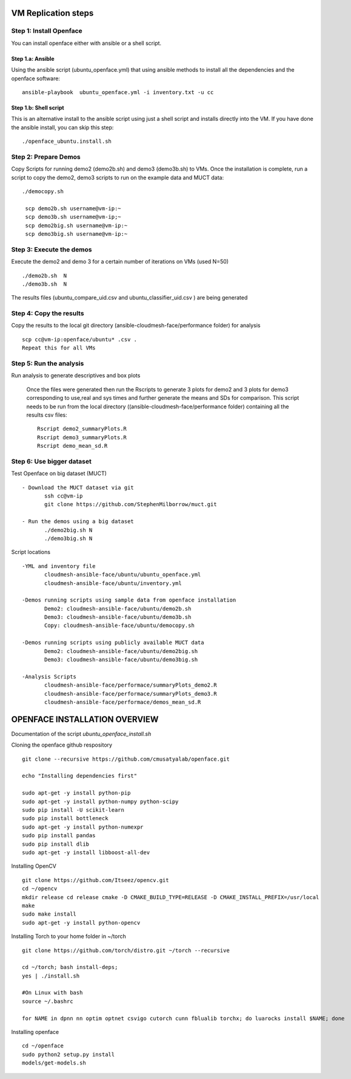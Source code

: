 VM Replication steps
====================

Step 1:  Install Openface
^^^^^^^^^^^^^^^^^^^^^^^^^

You can install openface either with ansible or a shell script.

Step 1.a: Ansible
~~~~~~~~~~~~~~~~~

Using the ansible script (ubuntu_openface.yml) that using ansible methods to install all the dependencies and the openface software::
  
    ansible-playbook  ubuntu_openface.yml -i inventory.txt -u cc 
      
Step 1.b: Shell script
~~~~~~~~~~~~~~~~~~~~~~
This is an alternative install to the ansible script using just a shell script and installs directly into the VM. If you have done the ansible install, you can skip this step::

    ./openface_ubuntu.install.sh

Step 2: Prepare Demos
^^^^^^^^^^^^^^^^^^^^^

Copy Scripts for running demo2 (demo2b.sh) and demo3 (demo3b.sh) to VMs. 
Once the installation is complete, run a script to copy the demo2, demo3 scripts 
to run on the example data and MUCT data::

   ./democopy.sh

    scp demo2b.sh username@vm-ip:~
    scp demo3b.sh username@vm-ip;~
    scp demo2big.sh username@vm-ip:~
    scp demo3big.sh username@vm-ip:~

Step 3:  Execute the demos
^^^^^^^^^^^^^^^^^^^^^^^^^^

Execute the demo2 and demo 3 for a certain number of iterations on VMs (used N=50) ::

    ./demo2b.sh  N
    ./demo3b.sh  N
  
The results files (ubuntu_compare_uid.csv and ubuntu_classifier_uid.csv ) are being generated

Step 4: Copy the results
^^^^^^^^^^^^^^^^^^^^^^^^

Copy the results to the local git directory (ansible-cloudmesh-face/performance folder) for analysis ::

     scp cc@vm-ip:openface/ubuntu* .csv .
     Repeat this for all VMs

Step 5: Run the analysis
^^^^^^^^^^^^^^^^^^^^^^^^

Run analysis to generate descriptives and box plots 

   Once the files were generated then run the Rscripts to generate 3 plots for demo2 and 3 plots for demo3 corresponding to use,real and sys times and further generate the means and SDs for comparison. This script needs to be run from the local directory  ((ansible-cloudmesh-face/performance folder) containing all the results csv files::
       
       Rscript demo2_summaryPlots.R
       Rscript demo3_summaryPlots.R
       Rscript demo_mean_sd.R

Step 6: Use bigger dataset
^^^^^^^^^^^^^^^^^^^^^^^^^^

Test Openface on big dataset (MUCT) ::

 - Download the MUCT dataset via git
        ssh cc@vm-ip
        git clone https://github.com/StephenMilborrow/muct.git 

 - Run the demos using a big dataset
        ./demo2big.sh N
        ./demo3big.sh N

Script locations ::

 -YML and inventory file
        cloudmesh-ansible-face/ubuntu/ubuntu_openface.yml
        cloudmesh-ansible-face/ubuntu/inventory.yml

 -Demos running scripts using sample data from openface installation
        Demo2: cloudmesh-ansible-face/ubuntu/demo2b.sh
        Demo3: cloudmesh-ansible-face/ubuntu/demo3b.sh
        Copy: cloudmesh-ansible-face/ubuntu/democopy.sh

 -Demos running scripts using publicly available MUCT data
        Demo2: cloudmesh-ansible-face/ubuntu/demo2big.sh
        Demo3: cloudmesh-ansible-face/ubuntu/demo3big.sh

 -Analysis Scripts
        cloudmesh-ansible-face/performace/summaryPlots_demo2.R
        cloudmesh-ansible-face/performace/summaryPlots_demo3.R
        cloudmesh-ansible-face/performace/demos_mean_sd.R

OPENFACE INSTALLATION OVERVIEW
==============================

Documentation of the script `ubuntu_openface_install.sh`

Cloning the openface github respository ::

 git clone --recursive https://github.com/cmusatyalab/openface.git

 echo "Installing dependencies first"

 sudo apt-get -y install python-pip
 sudo apt-get -y install python-numpy python-scipy
 sudo pip install -U scikit-learn
 sudo pip install bottleneck
 sudo apt-get -y install python-numexpr
 sudo pip install pandas
 sudo pip install dlib
 sudo apt-get -y install libboost-all-dev
 
Installing OpenCV :: 

  git clone https://github.com/Itseez/opencv.git
  cd ~/opencv
  mkdir release cd release cmake -D CMAKE_BUILD_TYPE=RELEASE -D CMAKE_INSTALL_PREFIX=/usr/local
  make
  sudo make install
  sudo apt-get -y install python-opencv

Installing Torch to your home folder in ~/torch ::

    git clone https://github.com/torch/distro.git ~/torch --recursive

    cd ~/torch; bash install-deps;
    yes | ./install.sh

    #On Linux with bash 
    source ~/.bashrc

    for NAME in dpnn nn optim optnet csvigo cutorch cunn fblualib torchx; do luarocks install $NAME; done

Installing openface ::

     cd ~/openface
     sudo python2 setup.py install
     models/get-models.sh
 
